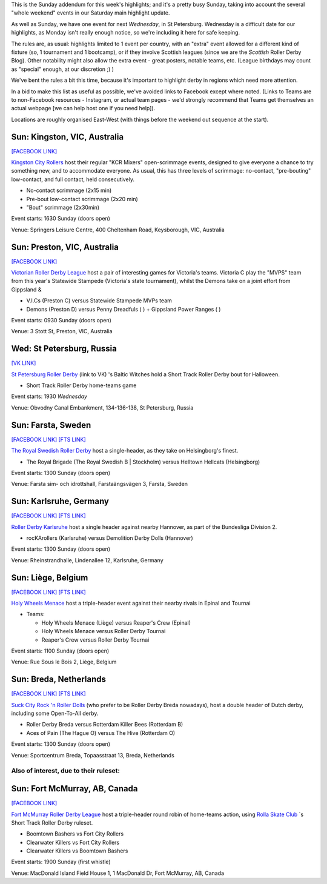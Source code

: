 .. title: Weekend Highlights: 27 October 2019 (Sunday)
.. slug: weekendhighlights-20102027
.. date: 2019-10-24 20:00:00 UTC+01:00
.. tags: weekend highlights,
.. category:
.. link:
.. description:
.. type: text
.. author: aoanla

This is the Sunday addendum for this week's highlights; and it's a pretty busy Sunday, taking into account the several "whole weekend" events in our Saturday main highlight update.

As well as Sunday, we have one event for next *Wednesday*, in St Petersburg. Wednesday is a difficult date for our highlights, as Monday isn't really enough notice, so we're including it here for safe keeping.

The rules are, as usual: highlights limited to 1 event per country, with an "extra" event allowed for a different kind of fixture
(so, 1 tournament and 1 bootcamp), or if they involve Scottish leagues (since we are the *Scottish* Roller Derby Blog).
Other notability might also allow the extra event - great posters, notable teams, etc. (League birthdays may count as "special" enough, at our discretion ;) )

We've bent the rules a bit this time, because it's important to highlight derby in regions which need more attention.

In a bid to make this list as useful as possible, we've avoided links to Facebook except where noted.
(Links to Teams are to non-Facebook resources - Instagram, or actual team pages - we'd strongly recommend that Teams
get themselves an actual webpage [we can help host one if you need help]).

Locations are roughly organised East-West (with things before the weekend out sequence at the start).

.. image:: /images/2019/10/27Oct-wkly-map.png
  :alt: Map of all events (coded by type)
  :width: 100 %

.. TEASER_END

Sun: Kingston, VIC, Australia
--------------------------------

`[FACEBOOK LINK]`__

.. __: https://www.facebook.com/events/464745204289792/

`Kingston City Rollers`_ host their regular "KCR Mixers" open-scrimmage events, designed to give everyone a chance to try something new, and to accommodate everyone.  As usual, this has three levels of scrimmage: no-contact, "pre-bouting" low-contact, and full contact, held consecutively.

.. _Kingston City Rollers: https://www.kingstoncityrollers.com.au/

- No-contact scrimmage (2x15 min)
- Pre-bout low-contact scrimmage (2x20 min)
- "Bout" scrimmage (2x30min)

Event starts: 1630 Sunday (doors open)

Venue: Springers Leisure Centre, 400 Cheltenham Road, Keysborough, VIC, Australia


Sun: Preston, VIC, Australia
--------------------------------

`[FACEBOOK LINK]`__

.. __: https://www.facebook.com/events/1151196558414780/

`Victorian Roller Derby League`_ host a pair of interesting games for Victoria's teams. Victoria C play the "MVPS" team from this year's Statewide Stampede (Victoria's state tournament), whilst the Demons take on a joint effort from Gippsland &

.. _Victorian Roller Derby League: http://vrdl.org/

- V.I.Cs (Preston C) versus Statewide Stampede MVPs team
- Demons (Preston D) versus Penny Dreadfuls ( ) + Gippsland Power Ranges ( )

Event starts: 0930 Sunday (doors open)

Venue: 3 Stott St, Preston, VIC, Australia

Wed: St Petersburg, Russia
--------------------------------

`[VK LINK]`__

.. __: https://vk.com/wall-59330463_1855

`St Petersburg Roller Derby`_ (link to VK) 's Baltic Witches hold a Short Track Roller Derby bout for Halloween.

.. _St Petersburg Roller Derby: https://vk.com/whitenightfuries

- Short Track Roller Derby home-teams game

Event starts: 1930 *Wednesday*

Venue: Obvodny Canal Embankment, 134-136-138, St Petersburg, Russia


Sun: Farsta, Sweden
--------------------------------

`[FACEBOOK LINK]`__
`[FTS LINK]`__

.. __: https://www.facebook.com/events/387450795270964/
.. __: http://flattrackstats.com/node/111802


`The Royal Swedish Roller Derby`_ host a single-header, as they take on Helsingborg's finest.

.. _The Royal Swedish Roller Derby: http://theroyalsrd.se/

- The Royal Brigade (The Royal Swedish B \| Stockholm) versus Helltown Hellcats (Helsingborg)

Event starts: 1300 Sunday (doors open)

Venue: Farsta sim- och idrottshall, Farstaängsvägen 3, Farsta, Sweden


Sun: Karlsruhe, Germany
--------------------------------

`[FACEBOOK LINK]`__
`[FTS LINK]`__

.. __: https://www.facebook.com/events/2342340545885313/
.. __: http://flattrackstats.com/tournaments/107929/overview


`Roller Derby Karlsruhe`_ host a single header against nearby Hannover, as part of the Bundesliga Division 2.

.. _Roller Derby Karlsruhe: https://rockarollers.de/

- rocKArollers (Karlsruhe) versus Demolition Derby Dolls (Hannover)

Event starts: 1300 Sunday (doors open)

Venue: Rheinstrandhalle, Lindenallee 12, Karlsruhe, Germany



Sun: Liège, Belgium
--------------------------------

`[FACEBOOK LINK]`__
`[FTS LINK]`__

.. __: https://www.facebook.com/events/2122340731393497/
.. __: tba


`Holy Wheels Menace`_ host a triple-header event against their nearby rivals in Epinal and Tournai

.. _Holy Wheels Menace: https://www.rollerderbyliege.be

- Teams:

  - Holy Wheels Menace (Liège) versus Reaper's Crew (Epinal)
  - Holy Wheels Menace versus Roller Derby Tournai
  - Reaper's Crew versus Roller Derby Tournai

Event starts: 1100 Sunday (doors open)

Venue: Rue Sous le Bois 2, Liège, Belgium


Sun: Breda, Netherlands
--------------------------------

`[FACEBOOK LINK]`__
`[FTS LINK]`__

.. __: https://www.facebook.com/events/2260452127385741/
.. __: http://flattrackstats.com/bouts/111903/overview


`Suck City Rock 'n Roller Dolls`_ (who prefer to be Roller Derby Breda nowadays), host a double header of Dutch derby, including some Open-To-All derby.

.. _Suck City Rock 'n Roller Dolls: http://www.rollerderbybreda.com/

- Roller Derby Breda versus Rotterdam Killer Bees (Rotterdam B)
- Aces of Pain (The Hague O) versus The Hive (Rotterdam O)

Event starts: 1300 Sunday (doors open)

Venue: Sportcentrum Breda, Topaasstraat 13, Breda, Netherlands


Also of interest, due to their ruleset:
===========================================

Sun: Fort McMurray, AB, Canada
--------------------------------

`[FACEBOOK LINK]`__

.. __: https://www.facebook.com/events/437015853586543/


`Fort McMurray Roller Derby League`_ host a triple-header round robin of home-teams action, using `Rolla Skate Club`_ `s Short Track Roller Derby ruleset.

.. _Fort McMurray Roller Derby League: http://fmrollerderby.com/
.. _Rolla Skate Club: https://rollaskateclub.com

- Boomtown Bashers vs Fort City Rollers
- Clearwater Killers vs Fort City Rollers
- Clearwater Killers vs Boomtown Bashers

Event starts: 1900 Sunday (first whistle)

Venue: MacDonald Island Field House 1, 1 MacDonald Dr, Fort McMurray, AB, Canada


..
  Sun:
  --------------------------------

  `[FACEBOOK LINK]`__
  `[FTS LINK]`__

  .. __:
  .. __:


  `name`_ .

  .. _name:

  -

  Event starts:

  Venue:
